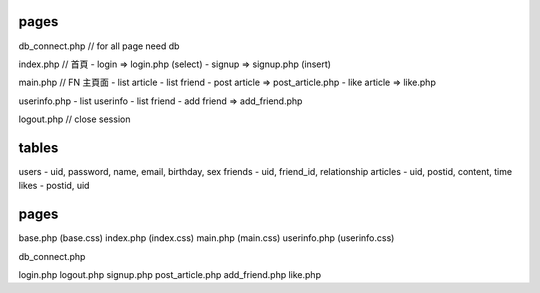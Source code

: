 pages
=====
db_connect.php // for all page need db

index.php    // 首頁
- login => login.php (select)
- signup => signup.php (insert)

main.php     // FN 主頁面
- list article
- list friend
- post article => post_article.php
- like article => like.php

userinfo.php 
- list userinfo 
- list friend
- add friend => add_friend.php

logout.php   // close session

tables
======

users
- uid, password, name, email, birthday, sex
friends
- uid, friend_id, relationship
articles
- uid, postid, content, time
likes
- postid, uid

pages
=====
base.php (base.css)
index.php (index.css)
main.php (main.css)
userinfo.php (userinfo.css)

db_connect.php

login.php
logout.php
signup.php
post_article.php
add_friend.php
like.php
